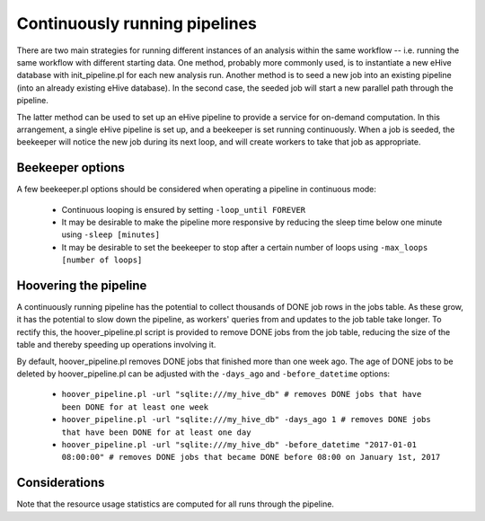 
Continuously running pipelines
==============================

There are two main strategies for running different instances of an analysis within the same workflow -- i.e. running the same workflow with different starting data. One method, probably more commonly used, is to instantiate a new eHive database with init_pipeline.pl for each new analysis run. Another method is to seed a new job into an existing pipeline (into an already existing eHive database). In the second case, the seeded job will start a new parallel path through the pipeline.

The latter method can be used to set up an eHive pipeline to provide a service for on-demand computation. In this arrangement, a single eHive pipeline is set up, and a beekeeper is set running continuously. When a job is seeded, the beekeeper will notice the new job during its next loop, and will create workers to take that job as appropriate.

Beekeeper options
-----------------

A few beekeeper.pl options should be considered when operating a pipeline in continuous mode:

   - Continuous looping is ensured by setting ``-loop_until FOREVER``

   - It may be desirable to make the pipeline more responsive by reducing the sleep time below one minute using ``-sleep [minutes]``

   - It may be desirable to set the beekeeper to stop after a certain number of loops using ``-max_loops [number of loops]``

Hoovering the pipeline
----------------------

A continuously running pipeline has the potential to collect thousands of DONE job rows in the jobs table. As these grow, it has the potential to slow down the pipeline, as workers' queries from and updates to the job table take longer. To rectify this, the hoover_pipeline.pl script is provided to remove DONE jobs from the job table, reducing the size of the table and thereby speeding up operations involving it.

By default, hoover_pipeline.pl removes DONE jobs that finished more than one week ago. The age of DONE jobs to be deleted by hoover_pipeline.pl can be adjusted with the ``-days_ago`` and ``-before_datetime`` options:

   - ``hoover_pipeline.pl -url "sqlite:///my_hive_db" # removes DONE jobs that have been DONE for at least one week``

   - ``hoover_pipeline.pl -url "sqlite:///my_hive_db" -days_ago 1 # removes DONE jobs that have been DONE for at least one day``

   - ``hoover_pipeline.pl -url "sqlite:///my_hive_db" -before_datetime "2017-01-01 08:00:00" # removes DONE jobs that became DONE before 08:00 on January 1st, 2017``


Considerations
--------------

Note that the resource usage statistics are computed for all runs through the pipeline.
